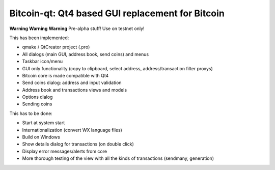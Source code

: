Bitcoin-qt: Qt4 based GUI replacement for Bitcoin
=================================================

**Warning** **Warning** **Warning**
Pre-alpha stuff! Use on testnet only!

This has been implemented:

- qmake / QtCreator project (.pro)

- All dialogs (main GUI, address book, send coins) and menus

- Taskbar icon/menu

- GUI only functionality (copy to clipboard, select address, address/transaction filter proxys)

- Bitcoin core is made compatible with Qt4

- Send coins dialog: address and input validation

- Address book and transactions views and models

- Options dialog

- Sending coins

This has to be done:

- Start at system start

- Internationalization (convert WX language files)

- Build on Windows

- Show details dialog for transactions (on double click)

- Display error messages/alerts from core

- More thorough testing of the view with all the kinds of transactions (sendmany, generation)
